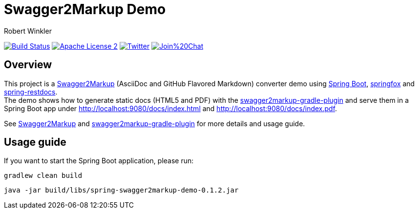 = Swagger2Markup Demo
:author: Robert Winkler
:version: 0.1.2
:hardbreaks:

image:https://travis-ci.org/Swagger2Markup/spring-swagger2markup-demo.svg?branch=master["Build Status", link="https://travis-ci.org/Swagger2Markup/spring-swagger2markup-demo"] image:http://img.shields.io/badge/license-ASF2-blue.svg["Apache License 2", link="http://www.apache.org/licenses/LICENSE-2.0.txt"] image:https://img.shields.io/badge/Twitter-rbrtwnklr-blue.svg["Twitter", link="https://twitter.com/rbrtwnklr"] image:https://badges.gitter.im/Join%20Chat.svg[link="https://gitter.im/RobWin/swagger2markup?utm_source=badge&utm_medium=badge&utm_campaign=pr-badge&utm_content=badge"]

== Overview

This project is a https://github.com/RobWin/swagger2markup[Swagger2Markup] (AsciiDoc and GitHub Flavored Markdown) converter demo using https://github.com/spring-projects/spring-boot[Spring Boot], https://github.com/springfox/springfox[springfox] and https://github.com/spring-projects/spring-restdocs[spring-restdocs].
The demo shows how to generate static docs (HTML5 and PDF) with the https://github.com/RobWin/swagger2markup-gradle-plugin[swagger2markup-gradle-plugin] and serve them in a Spring Boot app under http://localhost:9080/docs/index.html and http://localhost:9080/docs/index.pdf.

See  https://github.com/RobWin/swagger2markup[Swagger2Markup] and https://github.com/RobWin/swagger2markup-gradle-plugin[swagger2markup-gradle-plugin] for more details and usage guide.

== Usage guide
If you want to start the Spring Boot application, please run:

[source,groovy]
----
gradlew clean build
----

[subs="attributes"]
----
java -jar build/libs/spring-swagger2markup-demo-{version}.jar
----
